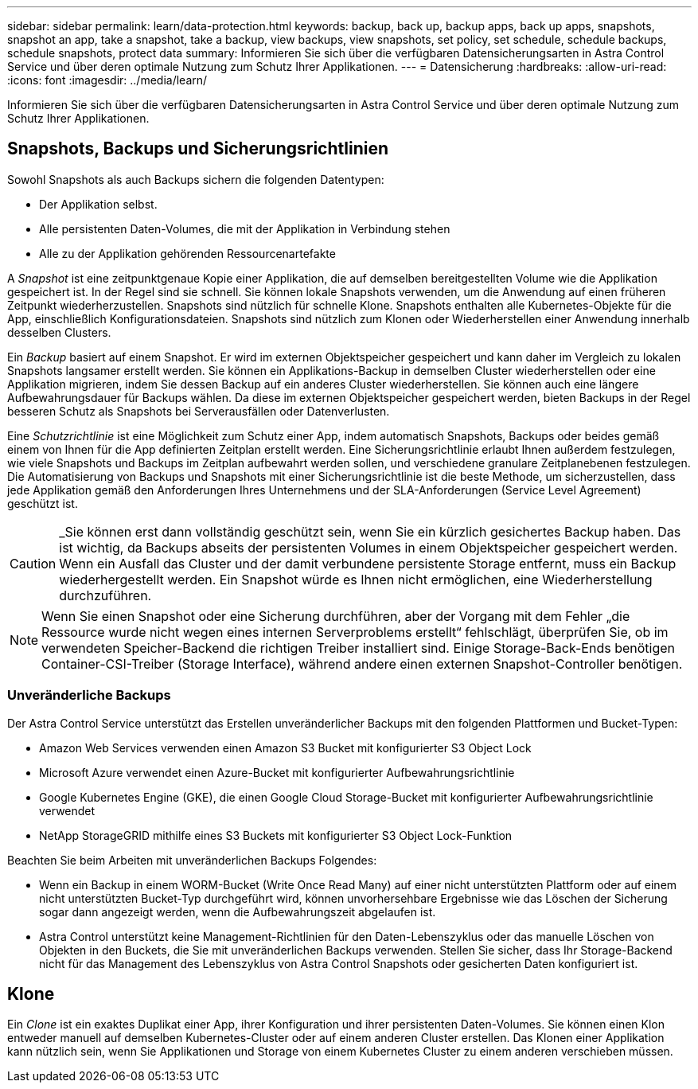 ---
sidebar: sidebar 
permalink: learn/data-protection.html 
keywords: backup, back up, backup apps, back up apps, snapshots, snapshot an app, take a snapshot, take a backup, view backups, view snapshots, set policy, set schedule, schedule backups, schedule snapshots, protect data 
summary: Informieren Sie sich über die verfügbaren Datensicherungsarten in Astra Control Service und über deren optimale Nutzung zum Schutz Ihrer Applikationen. 
---
= Datensicherung
:hardbreaks:
:allow-uri-read: 
:icons: font
:imagesdir: ../media/learn/


[role="lead"]
Informieren Sie sich über die verfügbaren Datensicherungsarten in Astra Control Service und über deren optimale Nutzung zum Schutz Ihrer Applikationen.



== Snapshots, Backups und Sicherungsrichtlinien

Sowohl Snapshots als auch Backups sichern die folgenden Datentypen:

* Der Applikation selbst.
* Alle persistenten Daten-Volumes, die mit der Applikation in Verbindung stehen
* Alle zu der Applikation gehörenden Ressourcenartefakte


A _Snapshot_ ist eine zeitpunktgenaue Kopie einer Applikation, die auf demselben bereitgestellten Volume wie die Applikation gespeichert ist. In der Regel sind sie schnell. Sie können lokale Snapshots verwenden, um die Anwendung auf einen früheren Zeitpunkt wiederherzustellen. Snapshots sind nützlich für schnelle Klone. Snapshots enthalten alle Kubernetes-Objekte für die App, einschließlich Konfigurationsdateien. Snapshots sind nützlich zum Klonen oder Wiederherstellen einer Anwendung innerhalb desselben Clusters.

Ein _Backup_ basiert auf einem Snapshot. Er wird im externen Objektspeicher gespeichert und kann daher im Vergleich zu lokalen Snapshots langsamer erstellt werden. Sie können ein Applikations-Backup in demselben Cluster wiederherstellen oder eine Applikation migrieren, indem Sie dessen Backup auf ein anderes Cluster wiederherstellen. Sie können auch eine längere Aufbewahrungsdauer für Backups wählen. Da diese im externen Objektspeicher gespeichert werden, bieten Backups in der Regel besseren Schutz als Snapshots bei Serverausfällen oder Datenverlusten.

Eine _Schutzrichtlinie_ ist eine Möglichkeit zum Schutz einer App, indem automatisch Snapshots, Backups oder beides gemäß einem von Ihnen für die App definierten Zeitplan erstellt werden. Eine Sicherungsrichtlinie erlaubt Ihnen außerdem festzulegen, wie viele Snapshots und Backups im Zeitplan aufbewahrt werden sollen, und verschiedene granulare Zeitplanebenen festzulegen. Die Automatisierung von Backups und Snapshots mit einer Sicherungsrichtlinie ist die beste Methode, um sicherzustellen, dass jede Applikation gemäß den Anforderungen Ihres Unternehmens und der SLA-Anforderungen (Service Level Agreement) geschützt ist.


CAUTION: _Sie können erst dann vollständig geschützt sein, wenn Sie ein kürzlich gesichertes Backup haben. Das ist wichtig, da Backups abseits der persistenten Volumes in einem Objektspeicher gespeichert werden. Wenn ein Ausfall das Cluster und der damit verbundene persistente Storage entfernt, muss ein Backup wiederhergestellt werden. Ein Snapshot würde es Ihnen nicht ermöglichen, eine Wiederherstellung durchzuführen.


NOTE: Wenn Sie einen Snapshot oder eine Sicherung durchführen, aber der Vorgang mit dem Fehler „die Ressource wurde nicht wegen eines internen Serverproblems erstellt“ fehlschlägt, überprüfen Sie, ob im verwendeten Speicher-Backend die richtigen Treiber installiert sind. Einige Storage-Back-Ends benötigen Container-CSI-Treiber (Storage Interface), während andere einen externen Snapshot-Controller benötigen.



=== Unveränderliche Backups

Der Astra Control Service unterstützt das Erstellen unveränderlicher Backups mit den folgenden Plattformen und Bucket-Typen:

* Amazon Web Services verwenden einen Amazon S3 Bucket mit konfigurierter S3 Object Lock
* Microsoft Azure verwendet einen Azure-Bucket mit konfigurierter Aufbewahrungsrichtlinie
* Google Kubernetes Engine (GKE), die einen Google Cloud Storage-Bucket mit konfigurierter Aufbewahrungsrichtlinie verwendet
* NetApp StorageGRID mithilfe eines S3 Buckets mit konfigurierter S3 Object Lock-Funktion


Beachten Sie beim Arbeiten mit unveränderlichen Backups Folgendes:

* Wenn ein Backup in einem WORM-Bucket (Write Once Read Many) auf einer nicht unterstützten Plattform oder auf einem nicht unterstützten Bucket-Typ durchgeführt wird, können unvorhersehbare Ergebnisse wie das Löschen der Sicherung sogar dann angezeigt werden, wenn die Aufbewahrungszeit abgelaufen ist.
* Astra Control unterstützt keine Management-Richtlinien für den Daten-Lebenszyklus oder das manuelle Löschen von Objekten in den Buckets, die Sie mit unveränderlichen Backups verwenden. Stellen Sie sicher, dass Ihr Storage-Backend nicht für das Management des Lebenszyklus von Astra Control Snapshots oder gesicherten Daten konfiguriert ist.




== Klone

Ein _Clone_ ist ein exaktes Duplikat einer App, ihrer Konfiguration und ihrer persistenten Daten-Volumes. Sie können einen Klon entweder manuell auf demselben Kubernetes-Cluster oder auf einem anderen Cluster erstellen. Das Klonen einer Applikation kann nützlich sein, wenn Sie Applikationen und Storage von einem Kubernetes Cluster zu einem anderen verschieben müssen.
